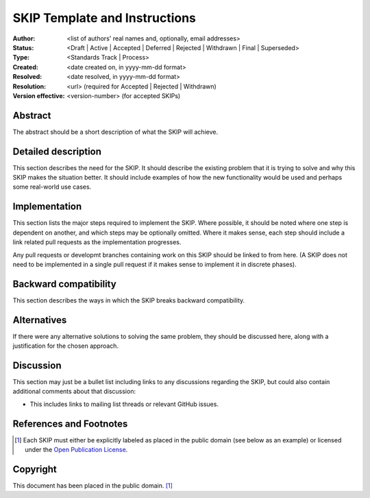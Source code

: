 .. _skip-template::

==============================
SKIP Template and Instructions
==============================

:Author: <list of authors' real names and, optionally, email addresses>
:Status: <Draft | Active | Accepted | Deferred | Rejected | Withdrawn |
          Final | Superseded>
:Type: <Standards Track | Process>
:Created: <date created on, in yyyy-mm-dd format>
:Resolved: <date resolved, in yyyy-mm-dd format>
:Resolution: <url> (required for Accepted | Rejected | Withdrawn)
:Version effective: <version-number> (for accepted SKIPs)

Abstract
--------

The abstract should be a short description of what the SKIP will achieve.


Detailed description
--------------------

This section describes the need for the SKIP. It should describe the
existing problem that it is trying to solve and why this SKIP makes the
situation better. It should include examples of how the new functionality
would be used and perhaps some real-world use cases.


Implementation
--------------

This section lists the major steps required to implement the SKIP. Where
possible, it should be noted where one step is dependent on another, and which
steps may be optionally omitted. Where it makes sense, each step should
include a link related pull requests as the implementation progresses.

Any pull requests or developmt branches containing work on this SKIP should
be linked to from here. (A SKIP does not need to be implemented in a single
pull request if it makes sense to implement it in discrete phases).


Backward compatibility
----------------------

This section describes the ways in which the SKIP breaks backward
compatibility.


Alternatives
------------

If there were any alternative solutions to solving the same problem, they
should be discussed here, along with a justification for the chosen
approach.


Discussion
----------

This section may just be a bullet list including links to any discussions
regarding the SKIP, but could also contain additional comments about that
discussion:

- This includes links to mailing list threads or relevant GitHub issues.


References and Footnotes
------------------------

.. [1] Each SKIP must either be explicitly labeled as placed in the public
   domain (see below as an example) or licensed under the `Open Publication
   License`_.

.. _Open Publication License: https://www.opencontent.org/openpub/


Copyright
---------

This document has been placed in the public domain. [1]_

